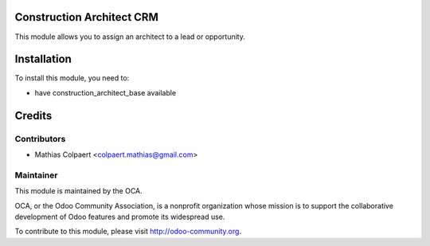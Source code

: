 .. image:: https://img.shields.io/badge/licence-AGPL--3-blue.svg
    :alt: License: AGPL-3

Construction Architect CRM
===========

This module allows you to assign an architect to a lead or opportunity.

Installation
============

To install this module, you need to:

* have construction_architect_base available

Credits
=======

Contributors
------------

* Mathias Colpaert <colpaert.mathias@gmail.com>

Maintainer
----------

.. image:: http://odoo-community.org/logo.png
   :alt: Odoo Community Association
   :target: http://odoo-community.org

This module is maintained by the OCA.

OCA, or the Odoo Community Association, is a nonprofit organization whose
mission is to support the collaborative development of Odoo features and
promote its widespread use.

To contribute to this module, please visit http://odoo-community.org.
